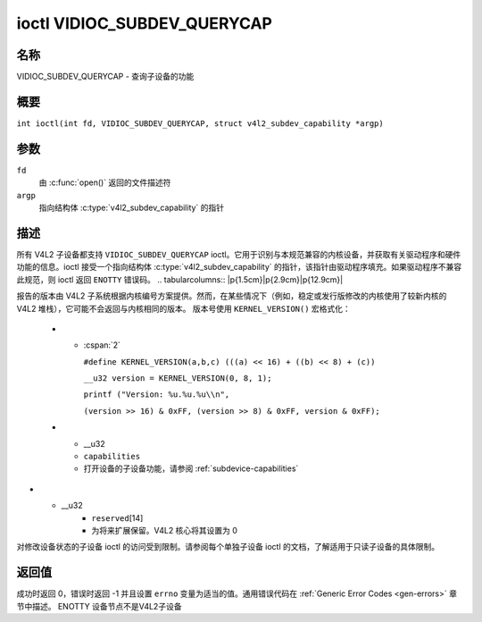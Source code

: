 .. SPDX-License-Identifier: GFDL-1.1-no-invariants-or-later
.. c:namespace:: V4L

.. _VIDIOC_SUBDEV_QUERYCAP:

****************************
ioctl VIDIOC_SUBDEV_QUERYCAP
****************************

名称
====

VIDIOC_SUBDEV_QUERYCAP - 查询子设备的功能

概要
========

.. c:macro:: VIDIOC_SUBDEV_QUERYCAP

``int ioctl(int fd, VIDIOC_SUBDEV_QUERYCAP, struct v4l2_subdev_capability *argp)``

参数
=========

``fd``
    由 :c:func:`open()` 返回的文件描述符
``argp``
    指向结构体 :c:type:`v4l2_subdev_capability` 的指针

描述
===========

所有 V4L2 子设备都支持 ``VIDIOC_SUBDEV_QUERYCAP`` ioctl。它用于识别与本规范兼容的内核设备，并获取有关驱动程序和硬件功能的信息。ioctl 接受一个指向结构体 :c:type:`v4l2_subdev_capability` 的指针，该指针由驱动程序填充。如果驱动程序不兼容此规范，则 ioctl 返回 ``ENOTTY`` 错误码。
.. tabularcolumns:: |p{1.5cm}|p{2.9cm}|p{12.9cm}|

.. c:type:: v4l2_subdev_capability

.. flat-table:: struct v4l2_subdev_capability
    :header-rows:  0
    :stub-columns: 0
    :widths:       3 4 20

    * - __u32
      - ``version``
      - 驱动程序的版本号
报告的版本由 V4L2 子系统根据内核编号方案提供。然而，在某些情况下（例如，稳定或发行版修改的内核使用了较新内核的 V4L2 堆栈），它可能不会返回与内核相同的版本。
版本号使用 ``KERNEL_VERSION()`` 宏格式化：
    * - :cspan:`2`

	``#define KERNEL_VERSION(a,b,c) (((a) << 16) + ((b) << 8) + (c))``

	``__u32 version = KERNEL_VERSION(0, 8, 1);``

	``printf ("Version: %u.%u.%u\\n",``

	``(version >> 16) & 0xFF, (version >> 8) & 0xFF, version & 0xFF);``
    * - __u32
      - ``capabilities``
      - 打开设备的子设备功能，请参阅 :ref:`subdevice-capabilities`
* - __u32
      - ``reserved``\[14\]
      - 为将来扩展保留。V4L2 核心将其设置为 0
.. tabularcolumns:: |p{6.8cm}|p{2.4cm}|p{8.1cm}|

.. _subdevice-capabilities:

.. cssclass:: longtable

.. flat-table:: 子设备功能标志
    :header-rows:  0
    :stub-columns: 0
    :widths:       3 1 4

    * - V4L2_SUBDEV_CAP_RO_SUBDEV
      - 0x00000001
      - 子设备设备节点以只读模式注册
对修改设备状态的子设备 ioctl 的访问受到限制。请参阅每个单独子设备 ioctl 的文档，了解适用于只读子设备的具体限制。

返回值
============

成功时返回 0，错误时返回 -1 并且设置 ``errno`` 变量为适当的值。通用错误代码在 :ref:`Generic Error Codes <gen-errors>` 章节中描述。
ENOTTY
设备节点不是V4L2子设备
